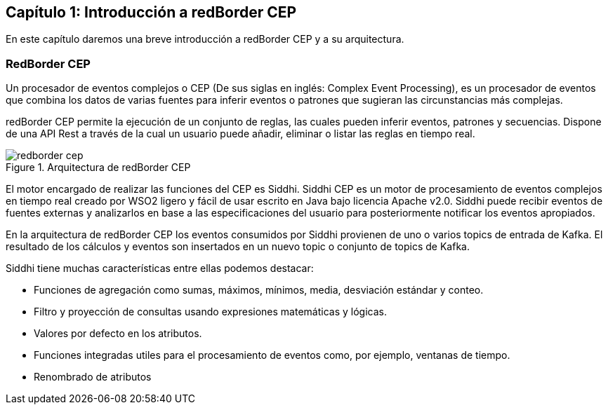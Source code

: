 == Capítulo 1: Introducción a redBorder CEP

En este capítulo daremos una breve introducción a redBorder CEP y a su arquitectura.

=== RedBorder CEP

Un procesador de eventos complejos o CEP (De sus siglas en inglés: Complex Event Processing), es un procesador de eventos que combina los datos de varias fuentes para inferir eventos o patrones que sugieran las circunstancias más complejas.

redBorder CEP permite la ejecución de un conjunto de reglas, las cuales pueden inferir eventos, patrones y secuencias. Dispone de una API Rest a través de la cual un usuario puede añadir, eliminar o listar las reglas en tiempo real.

.Arquitectura de redBorder CEP
image::{img_path}/redborder-cep.jpg[]

El motor encargado de realizar las funciones del CEP es Siddhi. Siddhi CEP es un motor de procesamiento de eventos complejos en tiempo real creado por WSO2 ligero y fácil de usar escrito en Java bajo licencia Apache v2.0. Siddhi puede recibir eventos de fuentes externas y analizarlos en base a las especificaciones del usuario para posteriormente notificar los eventos apropiados.

En la arquitectura de redBorder CEP los eventos consumidos por Siddhi provienen de uno o varios topics de entrada de Kafka. El resultado de los cálculos y eventos son insertados en un nuevo topic o conjunto de topics de Kafka.

Siddhi tiene muchas características entre ellas podemos destacar:

* Funciones de agregación como sumas, máximos, mínimos, media, desviación estándar y conteo.
* Filtro y proyección de consultas usando expresiones matemáticas y lógicas.
* Valores por defecto en los atributos.
* Funciones integradas utiles para el procesamiento de eventos como, por ejemplo, ventanas de tiempo.
* Renombrado de atributos


